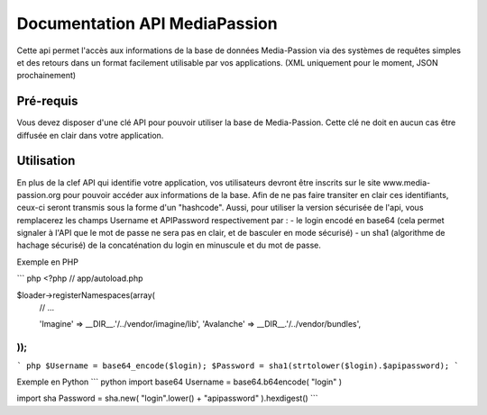 ==============================
Documentation API MediaPassion
==============================

Cette api permet l'accès aux informations de la base de données Media-Passion via des systèmes de requêtes simples et des retours dans un format facilement utilisable par vos applications. (XML uniquement pour le moment, JSON prochainement)

Pré-requis
----------
Vous devez disposer d'une clé API pour pouvoir utiliser la base de Media-Passion. Cette clé ne doit en aucun cas être diffusée en clair dans votre application. 

Utilisation
-----------
En plus de la clef API qui identifie votre application, vos utilisateurs devront être inscrits sur le site www.media-passion.org pour pouvoir accéder aux informations de la base. Afin de ne pas faire transiter en clair ces identifiants, ceux-ci seront transmis sous la forme d'un "hashcode". Aussi, pour utiliser la version sécurisée de l'api, vous remplacerez les champs Username et APIPassword respectivement par : 
- le login encodé en base64 (cela permet signaler à l'API que le mot de passe ne sera pas en clair, et de basculer en mode sécurisé) 
- un sha1 (algorithme de hachage sécurisé) de la concaténation du login en minuscule et du mot de passe. 

Exemple en PHP

``` php
<?php
// app/autoload.php

$loader->registerNamespaces(array(
    // ...

    'Imagine'          => __DIR__.'/../vendor/imagine/lib',
    'Avalanche'        => __DIR__.'/../vendor/bundles',
));
```
``` php
$Username = base64_encode($login);
$Password = sha1(strtolower($login).$apipassword);
```

Exemple en Python
``` python
import base64
Username = base64.b64encode( "login" )
 
import sha
Password = sha.new( "login".lower() + "apipassword" ).hexdigest()
```
